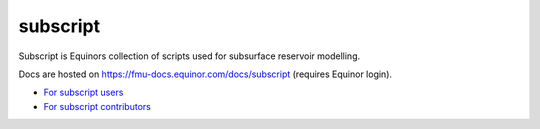 *********
subscript
*********

Subscript is Equinors collection of scripts used for subsurface reservoir modelling.

Docs are hosted on https://fmu-docs.equinor.com/docs/subscript (requires Equinor login).

* `For subscript users <docs/users.rst>`_
* `For subscript contributors <docs/contribution.rst>`_
